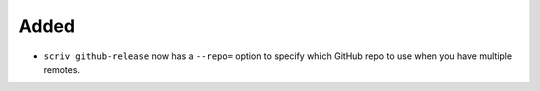 Added
.....

- ``scriv github-release`` now has a ``--repo=`` option to specify which GitHub
  repo to use when you have multiple remotes.
